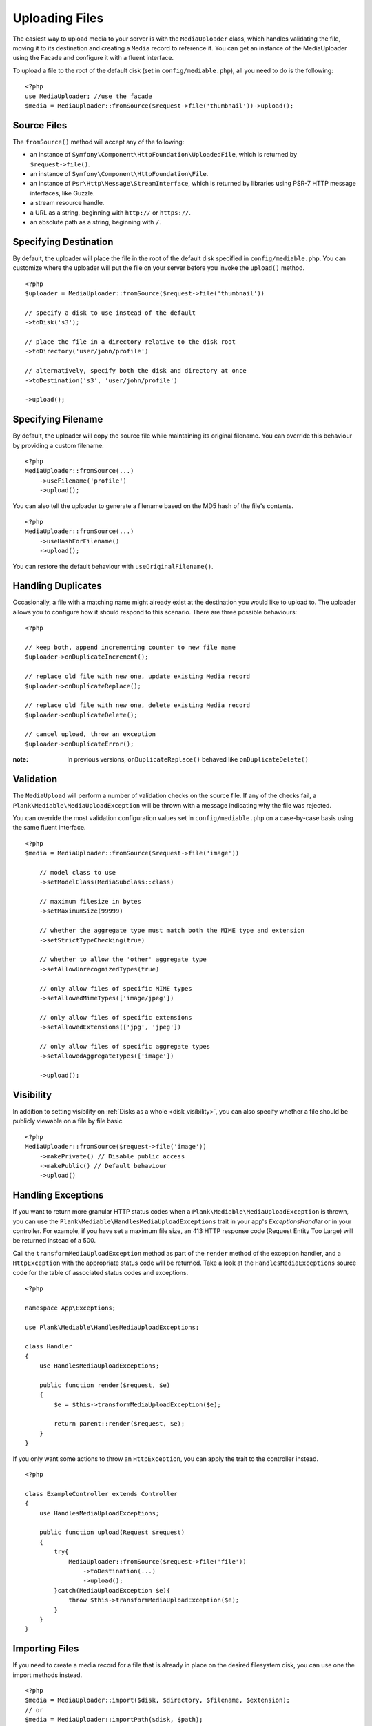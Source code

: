 Uploading Files
============================================

.. highlight:: php

The easiest way to upload media to your server is with the ``MediaUploader`` class, which handles validating the file, moving it to its destination and creating a ``Media`` record to reference it. You can get an instance of the MediaUploader using the Facade and configure it with a fluent interface.

To upload a file to the root of the default disk (set in ``config/mediable.php``), all you need to do is the following:
::

    <?php
    use MediaUploader; //use the facade
    $media = MediaUploader::fromSource($request->file('thumbnail'))->upload();

Source Files
----------------------

The ``fromSource()`` method will accept any of the following:

- an instance of ``Symfony\Component\HttpFoundation\UploadedFile``, which is returned by ``$request->file()``.
- an instance of ``Symfony\Component\HttpFoundation\File``.
- an instance of ``Psr\Http\Message\StreamInterface``, which is returned by libraries using PSR-7 HTTP message interfaces, like Guzzle.
- a stream resource handle.
- a URL as a string, beginning with ``http://`` or ``https://``.
- an absolute path as a string, beginning with ``/``.

Specifying Destination
----------------------

By default, the uploader will place the file in the root of the default disk specified in ``config/mediable.php``. You can customize where the uploader will put the file on your server before you invoke the ``upload()`` method.

::

    <?php
    $uploader = MediaUploader::fromSource($request->file('thumbnail'))

    // specify a disk to use instead of the default
    ->toDisk('s3');

    // place the file in a directory relative to the disk root
    ->toDirectory('user/john/profile')

    // alternatively, specify both the disk and directory at once
    ->toDestination('s3', 'user/john/profile')

    ->upload();

Specifying Filename
--------------------

By default, the uploader will copy the source file while maintaining its original filename. You can override this behaviour by providing a custom filename.

::

    <?php
    MediaUploader::fromSource(...)
        ->useFilename('profile')
        ->upload();

You can also tell the uploader to generate a filename based on the MD5 hash of the file's contents.

::

    <?php
    MediaUploader::fromSource(...)
        ->useHashForFilename()
        ->upload();

You can restore the default behaviour with ``useOriginalFilename()``.

Handling Duplicates
----------------------

Occasionally, a file with a matching name might already exist at the destination you would like to upload to. The uploader allows you to configure how it should respond to this scenario. There are three possible behaviours:

::

    <?php

    // keep both, append incrementing counter to new file name
    $uploader->onDuplicateIncrement();

    // replace old file with new one, update existing Media record
    $uploader->onDuplicateReplace();

    // replace old file with new one, delete existing Media record
    $uploader->onDuplicateDelete();

    // cancel upload, throw an exception
    $uploader->onDuplicateError();

:note: In previous versions, ``onDuplicateReplace()`` behaved like ``onDuplicateDelete()``

Validation
--------------------

The ``MediaUpload`` will perform a number of validation checks on the source file. If any of the checks fail, a ``Plank\Mediable\MediaUploadException`` will be thrown with a message indicating why the file was rejected.


You can override the most validation configuration values set in ``config/mediable.php`` on a case-by-case basis using the same fluent interface.

::

    <?php
    $media = MediaUploader::fromSource($request->file('image'))

        // model class to use
        ->setModelClass(MediaSubclass::class)

        // maximum filesize in bytes
        ->setMaximumSize(99999)

        // whether the aggregate type must match both the MIME type and extension
        ->setStrictTypeChecking(true)

        // whether to allow the 'other' aggregate type
        ->setAllowUnrecognizedTypes(true)

        // only allow files of specific MIME types
        ->setAllowedMimeTypes(['image/jpeg'])

        // only allow files of specific extensions
        ->setAllowedExtensions(['jpg', 'jpeg'])

        // only allow files of specific aggregate types
        ->setAllowedAggregateTypes(['image'])

        ->upload();

Visibility
--------------------

In addition to setting visibility on :ref:`Disks as a whole <disk_visibility>`, you can also specify whether a file should be publicly viewable on a file by file basic

::

    <?php
    MediaUploader::fromSource($request->file('image'))
        ->makePrivate() // Disable public access
        ->makePublic() // Default behaviour
        ->upload()

Handling Exceptions
--------------------

If you want to return more granular HTTP status codes when a ``Plank\Mediable\MediaUploadException`` is thrown, you can use the ``Plank\Mediable\HandlesMediaUploadExceptions`` trait in your app's `Exceptions\Handler` or in your controller. For example, if you have set a maximum file size, an 413 HTTP response code (Request Entity Too Large) will be returned instead of a 500.

Call the ``transformMediaUploadException`` method as part of the ``render`` method of the exception handler, and a ``HttpException`` with the appropriate status code will be returned. Take a look at the ``HandlesMediaExceptions`` source code for the table of associated status codes and exceptions.

::

    <?php

    namespace App\Exceptions;

    use Plank\Mediable\HandlesMediaUploadExceptions;

    class Handler
    {
        use HandlesMediaUploadExceptions;

        public function render($request, $e)
        {
            $e = $this->transformMediaUploadException($e);

            return parent::render($request, $e);
        }
    }

If you only want some actions to throw an ``HttpException``, you can apply the trait to the controller instead.

::

    <?php

    class ExampleController extends Controller
    {
        use HandlesMediaUploadExceptions;

        public function upload(Request $request)
        {
            try{
                MediaUploader::fromSource($request->file('file'))
                    ->toDestination(...)
                    ->upload();
            }catch(MediaUploadException $e){
                throw $this->transformMediaUploadException($e);
            }
        }
    }

Importing Files
--------------------

If you need to create a media record for a file that is already in place on the desired filesystem disk, you can use one the import methods instead.

::

    <?php
    $media = MediaUploader::import($disk, $directory, $filename, $extension);
    // or
    $media = MediaUploader::importPath($disk, $path);

If you have string file data, you can import it using the `fromString` method.

::

    <?php
    // Encoded image converted to string
    $jpg = Image::make('https://www.plankdesign.com/externaluse/plank.png')->encode('jpg');

    MediaUploader::fromString($jpg)
        ->toDestination(...)
        ->upload();

Replacing Files
--------------------

If you need to swap out the file belonging to a ``Media`` record, you can use the ``replace()`` method. This will upload the file and update the existing record while maintaining any attachments to other models.

::

    <?php
    $media = Media::find($id);

    MediaUploader::fromSource($source)
        ->replace($media);



Updating Files
---------------

If a file has changed on disk, you can re-evaluate its attributes with the ``update()`` method. This will reassign the media record's ``mime_type``, ``aggregate_type`` and ``size`` attributes and will save the changes to the database, if any.

::

    <?php
    MediaUploader::update($media);
